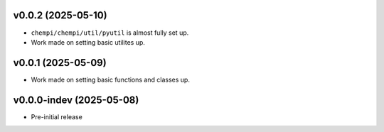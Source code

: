 v0.0.2 (2025-05-10)
===================
- ``chempi/chempi/util/pyutil`` is almost fully set up.
- Work made on setting basic utilites up.

v0.0.1 (2025-05-09)
===================
- Work made on setting basic functions and classes up.

v0.0.0-indev (2025-05-08)
=========================
- Pre-initial release
